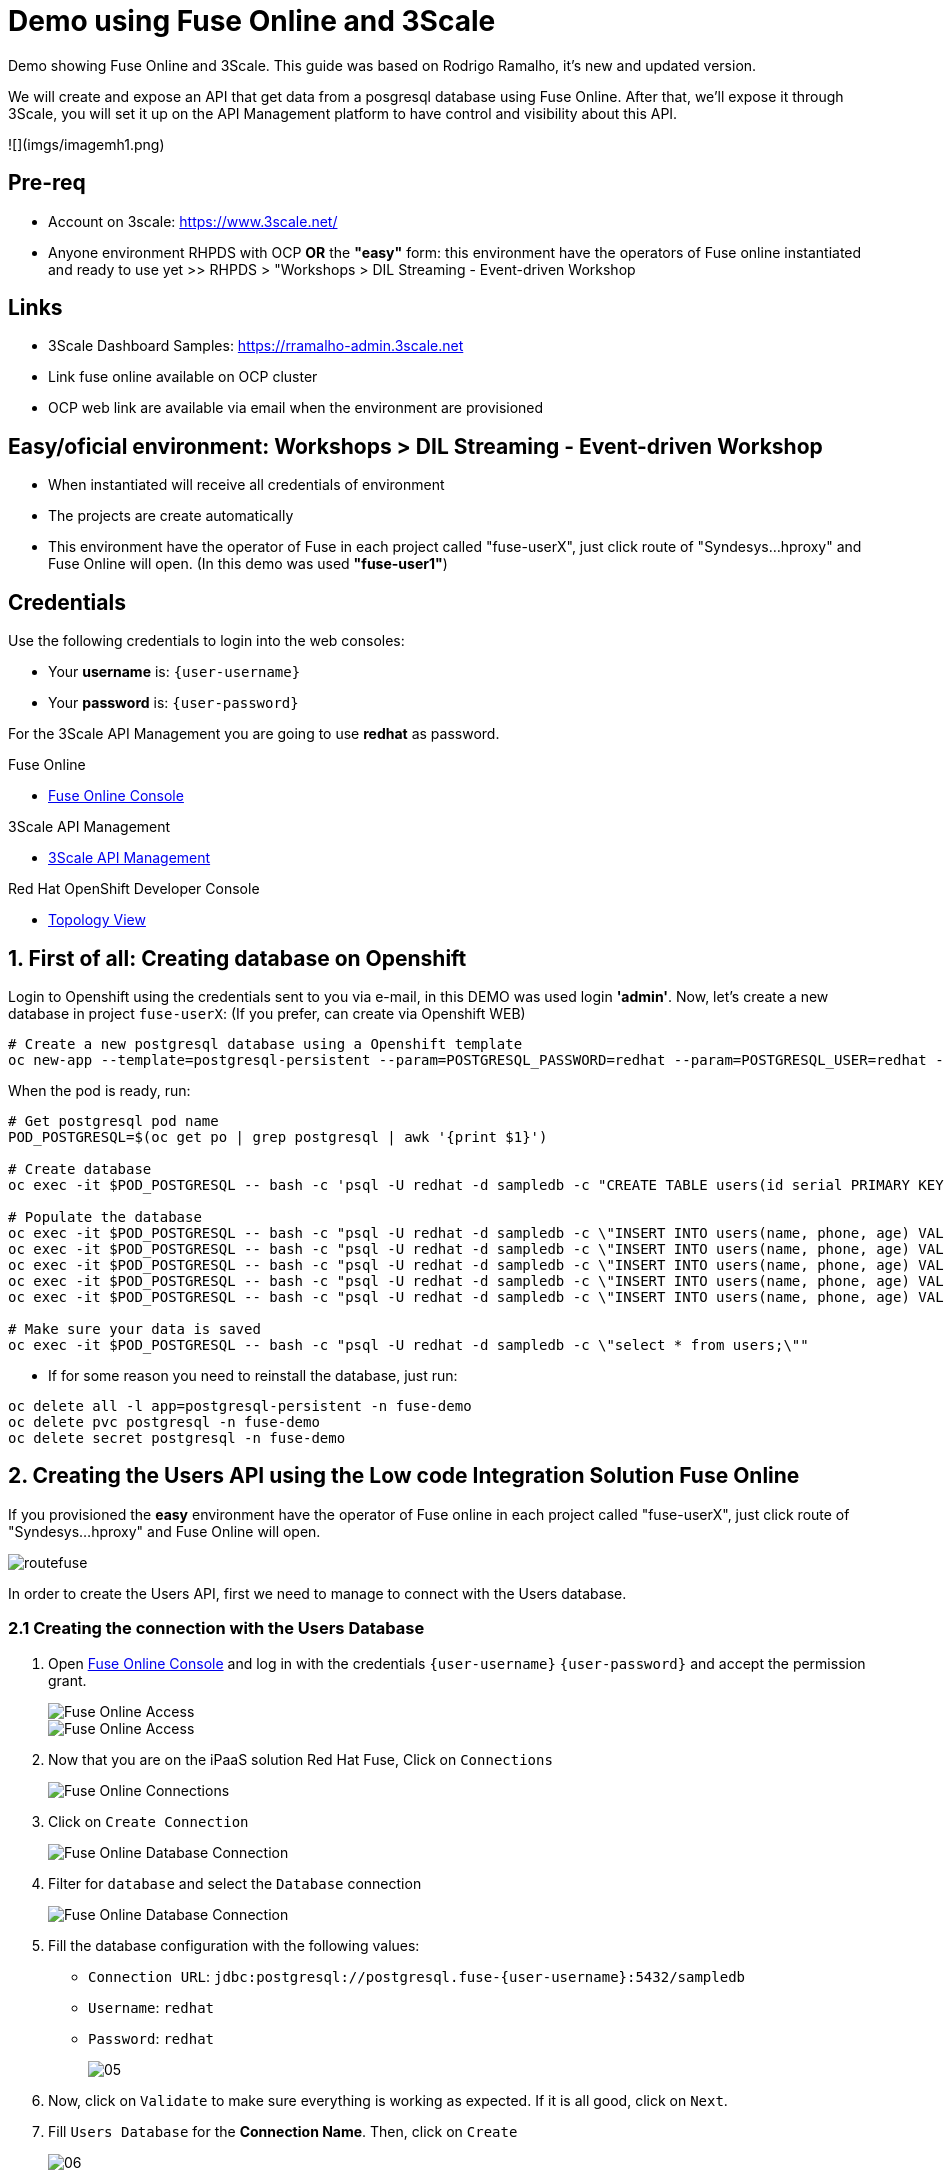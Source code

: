 # Demo using Fuse Online and 3Scale 

Demo showing Fuse Online and 3Scale. This guide was based on Rodrigo Ramalho, it's new and  updated version.

We will create and expose an API that get data from a posgresql database using Fuse Online. After that, we'll expose it through 3Scale, you will set it up on the API Management platform to have control and visibility about this API.

![](imgs/imagemh1.png)

## Pre-req

* Account on 3scale: https://www.3scale.net/
* Anyone environment RHPDS with OCP **OR** the **"easy"** form: this environment have the operators of Fuse online instantiated and ready to use yet >> RHPDS > "Workshops > DIL Streaming - Event-driven Workshop

## Links

* 3Scale Dashboard Samples: https://rramalho-admin.3scale.net
* Link fuse online available on OCP cluster
* OCP web link  are available via email when the environment are provisioned

## Easy/oficial environment: Workshops > DIL Streaming - Event-driven Workshop

* When instantiated will receive all credentials of environment 
* The projects are create automatically 
* This environment have the operator of Fuse in each project called "fuse-userX", just click route of "Syndesys...hproxy" and Fuse Online will open. (In this demo was used **"fuse-user1"**)

## Credentials

Use the following credentials to login into the web consoles:

* Your *username* is: `{user-username}`
* Your *password* is: `{user-password}`

For the 3Scale API Management you are going to use *redhat* as password.

[type=walkthroughResource]
.Fuse Online
****
* link:{fuse-user-url}[Fuse Online Console, window="_blank", , id="resources-fuse-user-url"]
****
[type=walkthroughResource]
.3Scale API Management
****
* link:{3scale-user-url}[3Scale API Management, window="_blank", , id="resources-3scale-user-url"]
****
[type=walkthroughResource]
.Red Hat OpenShift Developer Console
****
* link:{openshift-host}/topology/ns/{namespace}[Topology View, window="_blank"]
****

## 1. First of all: Creating database on Openshift

Login to Openshift using the credentials sent to you via e-mail, in this DEMO was used login **'admin'**. Now, let's create a new database in project `fuse-userX`: (If you prefer, can create via Openshift WEB)
```bash
# Create a new postgresql database using a Openshift template
oc new-app --template=postgresql-persistent --param=POSTGRESQL_PASSWORD=redhat --param=POSTGRESQL_USER=redhat --param=POSTGRESQL_DATABASE=sampledb -n fuse-userX
```
When the pod is ready, run:

```bash
# Get postgresql pod name
POD_POSTGRESQL=$(oc get po | grep postgresql | awk '{print $1}')

# Create database
oc exec -it $POD_POSTGRESQL -- bash -c 'psql -U redhat -d sampledb -c "CREATE TABLE users(id serial PRIMARY KEY,name VARCHAR (50),phone VARCHAR (50),age integer);"'

# Populate the database
oc exec -it $POD_POSTGRESQL -- bash -c "psql -U redhat -d sampledb -c \"INSERT INTO users(name, phone, age) VALUES  ('Jade', '(21) 12345678', 24);\""
oc exec -it $POD_POSTGRESQL -- bash -c "psql -U redhat -d sampledb -c \"INSERT INTO users(name, phone, age) VALUES  ('Francisco', '(11) 95474-8099', 40);\""
oc exec -it $POD_POSTGRESQL -- bash -c "psql -U redhat -d sampledb -c \"INSERT INTO users(name, phone, age) VALUES  ('Pedro', '(11) 23454367', 29);\""
oc exec -it $POD_POSTGRESQL -- bash -c "psql -U redhat -d sampledb -c \"INSERT INTO users(name, phone, age) VALUES  ('Rafael', '(21) 95474-8099', 55);\""
oc exec -it $POD_POSTGRESQL -- bash -c "psql -U redhat -d sampledb -c \"INSERT INTO users(name, phone, age) VALUES  ('Rodrigo', '(11) 95474-8099', 36);\""

# Make sure your data is saved
oc exec -it $POD_POSTGRESQL -- bash -c "psql -U redhat -d sampledb -c \"select * from users;\""
```

- If for some reason you need to reinstall the database, just run:

```bash
oc delete all -l app=postgresql-persistent -n fuse-demo
oc delete pvc postgresql -n fuse-demo
oc delete secret postgresql -n fuse-demo
```

## 2. Creating the Users API using the Low code Integration Solution Fuse Online
If you provisioned the **easy** environment have the operator of Fuse online in each project called "fuse-userX", just click route of "Syndesys...hproxy" and Fuse Online will open.

image::images/routefuse.png[]



In order to create the Users API, first we need to manage to connect with the Users database.

=== 2.1 Creating the connection with the Users Database

. Open link:{fuse-user-url}[Fuse Online Console, window="_blank"] and log in with the credentials `{user-username}` `{user-password}` and accept the permission grant.
+
image::images/01.png[Fuse Online Access, role="integr8ly-img-responsive"]
image::images/01-2.png[Fuse Online Access, role="integr8ly-img-responsive"]

. Now that you are on the iPaaS solution Red Hat Fuse, Click on `Connections`
+
image::images/02.png[Fuse Online Connections, role="integr8ly-img-responsive"]

. Click on `Create Connection`
+
image::images/03.png[Fuse Online Database Connection, role="integr8ly-img-responsive"]

. Filter for `database` and select the `Database` connection
+
image::images/04.png[Fuse Online Database Connection, role="integr8ly-img-responsive"]

. Fill the database configuration with the following values:

* `Connection URL`: `jdbc:postgresql://postgresql.fuse-{user-username}:5432/sampledb`
* `Username`: `redhat`
* `Password`: `redhat`

+
+
image::images/05.png[]

. Now, click on `Validate` to make sure everything is working as expected. If it is all good, click on `Next`.

. Fill `Users Database` for the *Connection Name*. Then, click on `Create`
+
image::images/06.png[]

. Now you should see connection `Users Database` listed in the connections page.
+
image::images/10.png[]

=== 2.2 Design and Create the Users API 

Now the we have the Users database already configured as a valid connection, we will create the connection to interact with this database and export it as a REST API.

. On the side menu `Integrations`, select `Create Integration`
+
image::images/11.png[]

. Select `API Provider` from the connections listed.
+
image::images/12.png[]

. Choose `Create a new OpenAPI 3x..., like below`
+
image::images/13.png[]

. Give it a name:
+
image::images/14-1.png[]

. Click on `Add a data type`
+
image::images/14.png[]

. Fill the *Name* field with the value `user` and paste the following JSON and choose `REST Resource`. Then, click `Save`. ** PLEASE DO NOT COPY USING THE PLUGIN **
+
[source,json,subs="attributes+"]
----
{
    "id": 0,
    "name": "Rodrigo Ramalho",
    "phone": "11 99555-2211",
    "age": 30
}
----
+
image::images/15.png[]

. Click `Save` again.

. Please take a look and see that all the CRUD REST operations (GET, POST, PUT, AND DELETE ) are already created for you with the attributes well defined and the data types inferred from the json model that we provided a model. We will implement *just two of them*. The *GET method retrieves all the users and the *POST to create a new user*. So, please remove the other methods.

. Select `/users/{userid}` and do a `Right Click` and select `Delete` option. 
+
image::images/16-1.png[]

. Your API Specification must look like that
+
image::images/16.png[]

. Click on `Next`
+
image::images/17.png[]

=== 2.3 Creating an API for `Get All Users` (GET)

In the previous step, we managed to create all the API Specification using a friendly UI based on the open-source project *Apicurio*. 
Now that we defined which are the contract of our API, let's start the development of each method, that in Fuse Online, we call it 
as a *Flow*. 

We will implement *just two of them*. The *GET method retrieves all the users and the *POST to create a new user*.

. Create a flow for the GET Method that list all users:
+
image::images/19.png[]

. Add a step in the flow clicking on `+`:
+
image::images/20.png[]

. Choose the `Users Database` connection created previously.
+
image::images/21.png[]

. Click on `Invoke SQL to obtain, store, update or delete data`:
+
image::images/22.png[]

. Fill the `SQL Statement` with: `select * from users` and then click `Next`
+
image::images/23.png[]

. Let's add a log step for debug purposes in our flow. Click again on the `+`:
+
image::images/24.png[]

. Then choose `Log`
+
image::images/25.png[]

. In the `Custom Text`, write `Loading users from database` and click `Done`.
+
image::images/26.png[]

. Can you see a warning showing that we have a mapping conflict? In order to solve it, let's add a `data mapping` to our Flow. 

. In the last step, click in the yellow icon and then go to `Add a data mapping step`.
+
image::images/27.png[]

. Expand both panel clicking on the arrows, drag and drop the source fields matching with the target fields and then click on `Done`.
+
image::images/29.png[]

. Click now on `Save`. Please pay attention not to publish! Otherwise, you will have to wait for the publishing process to finish.
+
image::images/30.png[]
+
image::images/30-1.png[]

=== 2.4 Creating API for Create a user (POST)

. From the combobox `Operations`, choose `Create a users`:
+
image::images/31.png[]

. Repeat the same steps you did on the previous step: `Creating an API for Get All Users (GET)`

. When adding the Users Database, you need to click on `Invoke SQL to obtain, store, update or delete data` and add `INSERT INTO USERS(NAME,PHONE,AGE) VALUES(:#NAME,:#PHONE,:#AGE);` in the field `SQL statement`.
+
image::images/32.png[]

. Also, during the data mapping you won't need to associate the `id` field because it will be already generate by the postgres database.
+
image::images/33.png[]

. In the end, you should have something like:
+
image::images/34.png[]

. Click on `Publish`
+
image::images/35.png[]

. Save and Publish!
+
image::images/35-1.png[]

We need to wait Openshift build and deploy our container. When done, you should see `Published version 1` on the top of the page.

. Go to the `Home` page, and look that is one integration running.
+
image::images/37.png[]

If you go to the Openshift webconsole in `Topology` you can see the pod **"i-users-api"** of integration available too:

image::images/integration.png[]


=== 2.5 Testing your integration!

You can check if your integration is working properly running clicking on `View` Integration on Fuse Online and Copy and the External URL or clicking to access the route of integration(i-users-api) in Openshift webconsole:

image::images/integration.png[]



. With the URL in hand, try to do a GET on the /users endpoint. Your URL will be like this below
+

link:https://i-users-api-fuse-userX.openshift-app-host/users[]

. To test the add user method (POST), try the following command in your terminal or the HTTP client of your preference:
+
[source,bash,subs="attributes+"]
----
  curl -X POST -H "Content-Type: application/json" https://i-users-api-fuse-userX.openshift-app-host/users -d '{"name": "myname", "age": 20, "phone": "61 3323-2314"}'
---- 

**DON'T FORGET TO MODIFY THE FIELDS "fuse-userX" AND "openshift-app-host" TO YOUR REALITY**


== 3.0 Exposing and management your API using 3Scale:
Access the console of 3scale with your credentials and let's put hands on. The next sections describes how Red Hat 3scale API Management works with APIs

To unsderstand the base, the 3scale separates your APIs into two main groups:

* **Backends:** Internal APIs bundled in a product. Backends grant API Providers the freedom to map their internal API organization structure to 3scale.

* **Products:** Customer-facing APIs. Products facilitate the creation of strong and simplified offerings for API consumers.
A product can contain multiple backends, and a backend can be used in multiple products. In other words, to **integrate and manage your API in 3scale you need to create both:**

A Backend containing at least the URL of your API. The backend can optionally have mapping rules, methods and metrics to facilitate reusability.
A Product where you define the application plans, and configure APIcast.



### 3.1 Creating the User API Backends



. Select `Create Backend` on the Tabs to create a new backend.
+
image::images/backend.png[]

. Fill the `Users API` backend creation form and click on `Create Backend`

* `Name`: `Users API`
* `System Name`: `users-api`
* `Description`: `Users API`
* `Private Base URL`: `https://i-users-api-fuse-userX.openshift-app-host`
+
image::images/create-backends/create-backends-02.png[]
image::images/create-backends/create-backends-03.png[]

. Check `User API` Backend Information and select `Methods`
+
image::images/create-backends/create-backends-04.png[]

. As we have two methods on the API we will define two methods. Methods helps to define specific rules for rate limit, monetization, enable and disable a specific endpoints and to have a more granular analytics metrics.
+
image::images/create-backends/create-backends-05.png[]

. Create the `Get Users` method providing the following attributes and then click on `Create Method`.

* `Friendly Name`: `Get Users`
* `System Name`: `get-users`
* `Description`: `Get all users`

+
image::images/create-backends/create-backends-06.png[]

. Create the `Create Users` method providing the following attributes and then click on `Create Method`.

* `Friendly Name`: `Create Users`
* `System Name`: `create-users`
* `Description`: `Create an user`

+
image::images/create-backends/create-backends-07.png[]

. Now your `Methods & Metrics` page should be like that
+
image::images/create-backends/create-backends-08.png[]

. Let's create the `mapping rule`. `Mapping rule` is the http path that will be requested to access the endpoint.

. Create the `Get users` Mapping rule

* `Verb`: `GET`
* `Pattern`: `/users`
* `Metric or Method to increment`: `Get Users` (The method that we created previously)

+
image::images/create-backends/create-backends-09.png[]

. Create the `Create users` Mapping rule

* `Verb`: `POST`
* `Pattern`: `/users`
* `Metric or Method to increment`: `Create user` (The method that we created previously)

+
image::images/create-backends/create-backends-11.png[]

. The mapping rules overview should be like that
+
image::images/create-backends/create-backends-12.png[]

. The `Users API` Backend Overview should look like that
+
image::images/create-backends/create-backends-13.png[]

. Now, let's repeat the Backend creation process but for the `Orders API`, Click on `Create Backend`

* `Name`: `Orders API`
* `System Name`: `orders-api`
* `Description`: `Orders API`
* `Private Base URL`: `https://order-rest-fuse-{user-username}.{openshift-app-host}`

+
image::images/create-backends/create-backends-15.png[]

. Create two GET methods, `Get orders` and `Get all user orders`
+
image::images/create-backends/create-backends-17.png[]
+
image::images/create-backends/create-backends-19.png[]

. Your methods should looks like that
+
image::images/create-backends/create-backends-20.png[]

. Create the respective `mapping rules`
+
image::images/create-backends/create-backends-22.png[]
+
image::images/create-backends/create-backends-23.png[]

. Your mapping rules should looks like that
+
image::images/create-backends/create-backends-24.png[]

. And finnaly our backends should be like that at this moment
+
image::images/create-backends/create-backends-25.png[]

Now that we have the Backends we can work to create a `Product` representing multiples backends 
and finally expose this API on 3Scale API Management.

[time=10]
== Creating the Users API Product

. Access the `PRODUCTS` tab and select `NEW PRODUCT`
+
image::images/create-product/create-product-01.png[]

. Select the `Define manually` option and use the following attributes

* `Name`: `Users API`
* `System name`: `users-api`
* `Description`: `Get all information about users and relative orders`

+
image::images/create-product/create-product-02.png[]

. This is the overview of your API Product right now
+
image::images/create-product/create-product-03.png[]

. Let's create two plans, one sandbox for enable users to try and another production that the user needs to pay for use it without any rate limit restriction. Create the `sandbox` application plan.

* `Name`: `sandbox`
* `System Name`: `sandbox`

+
image::images/create-product/create-product-04.png[]

. Create another plan named `production`

* `Name`: `production`
* `System Name`: `production`
* `Trial Period (days)`: `7`
* `Setup fee`: `1`
* `Cost per month`: `5`

+
image::images/create-product/create-product-06.png[]

. Now that you have both created, please `Publish` both.
+ 
image::images/create-product/create-product-07.png[]

. Let's add the backends the we previously created
+ 
image::images/create-product/create-product-07-1.png[]
image::images/create-product/create-product-08.png[]

. Add `Users API` Backend

* `Backend Name`: `Users API`
* `Path`: `/users-api`

+
image::images/create-product/create-product-09.png[]

. Add `Orders API` Backend

* `Backend Name`: `Orders API`
* `Path`: `/orders-api`

+
image::images/create-product/create-product-10.png[]

. Your backends properly configured should looks like this
+
image::images/create-product/create-product-11.png[]

. Delete the actual `GET /` Mapping Rule
+
image::images/create-product/create-product-12.png[]

. Promote the API to `Staging`
+
image::images/create-product/create-product-13.png[]

. Promote the API to `Production`
+
image::images/create-product/create-product-14.png[]

. As you can see the USER_KEY is invalid at this moment. It's because we don't have an Application yet, in order to solve it let's create one. On the `Up menu` select `Audience`.
+
image::images/create-product/create-product-15.png[]

. Select `Developer` from the account list
+ 
image::images/create-product/create-product-16.png[]

. Select `Application` on the horizontal menu
+ 
image::images/create-product/create-product-17.png[]

. Click on `Create Application`
+
image::images/create-product/create-product-18.png[]

. Select the `Production` plan under `Users API`

image::images/create-product/create-product-19.png[]
image::images/create-product/create-product-20.png[]
image::images/create-product/create-product-21.png[]
image::images/create-product/create-product-22.png[]

. Now that we have an application, the `USER_KEY` query parameter is filled with a valid key from the application that we just created.
+
image::images/create-product/create-product-23.png[]
image::images/create-product/create-product-24.png[]

[time=10]
== Exposing User API through developer portal

. Select `Audience` on the upper drop down menu
+ 
image::images/developer-portal/developer-portal-01.png[]

. Select `Audience` on the upper drop down menu
+ 
image::images/developer-portal/developer-portal-02.png[]

. Select `Developer Portal` > `Content` > `Homepage`. Before to start editing, Click on `Visit Portal` to see the Out of the box Developer Portal provided. Notice that it is pre configured to use the `Echo API`, we will work to change it to work with the `Users API` that we just configured.
+ 
image::images/developer-portal/developer-portal-03.png[]

. Change the line 5 of the Homepage to `Users API` instead of `Echo API`
+ 
image::images/developer-portal/developer-portal-04.png[]

. Change the line `124` to `users-api` instead of `api`
+ 
image::images/developer-portal/developer-portal-06.png[]

. Before go ahead let's toggle some features of the portal, for this select the `Feature Visibility` from the side menu, and select to `Show` all of them 
+ 
image::images/developer-portal/developer-portal-06-1.png[]
image::images/developer-portal/developer-portal-06-2.png[]

. Take a look on the changes, it's already working with the Users API, and showing the applications plans defined.
+ 
image::images/developer-portal/developer-portal-07.png[]

. But the application plans is not properly defined, to best reflect real situations we need to do some adjusts on both of them. Navigate to the `Application Plans` option, using `Product: Users API` > `Applications` > `Application Plans` > `Sandbox`.
+
image::images/developer-portal/developer-portal-08.png[]

. Select `Limits` option under `Product Level` and click on `New usage limit`
+ 
image::images/developer-portal/developer-portal-09.png[]

. Define a limit of 5 requests per minute
+
image::images/developer-portal/developer-portal-10.png[]

. Define those features allowing the user choose the which has the best fit. In order to make this plan *Read Only* Disable the `Create User` method and toggle following features:

* Community Support
* Free
* Limited Calls
* Read Only

+
image::images/developer-portal/developer-portal-11.png[]

. Your application plans should looks like it, remember to publish both
+
image::images/developer-portal/developer-portal-12.png[]

. For the `Production Plan`, create a new `pricing rule` on the `Product Level` since it doesn't have any limit, it's fair to be paid.
image::images/developer-portal/developer-portal-13.png[] 

. Define a rule that charge `1$` for `10 API calls`. Yes, it's expensive, our service is first class and the content is super valuable.
image::images/developer-portal/developer-portal-14.png[]

. In the `Production` plan, toggle the following Features:

* 24/7 support
* Unlimited calls
* Read and Write

+
image::images/developer-portal/developer-portal-15.png[]

. Return to the `Developer Portal` web page and take a look in the plans description, after click on `Signup to plan sandbox`
+
image::images/developer-portal/developer-portal-16.png[]

. Fill the form with the application information
+ 
image::images/developer-portal/developer-portal-17.png[]

. The new account needs to be *Activated*, usually this process is via Email, but as we are not working with valid email address here, let's approve it manually in the following steps.
+
image::images/developer-portal/developer-portal-18.png[]

. Navigate to the `Audience > Account > Listing` and click on `Activate`.
+
image::images/developer-portal/developer-portal-19.png[]

. Return to the `Developer Portal` and do the sign in providing the credentials that you defined
+
image::images/developer-portal/developer-portal-20.png[]

. Now that you are authenticated, click on `See your Applications & Credentials`
+
image::images/developer-portal/developer-portal-21.png[]

. Click on `Create new application`
+
image::images/developer-portal/developer-portal-23.png[]

. Select the service `Users API`
+
image::images/developer-portal/developer-portal-24.png[]

. Fill the form with `mobile-app` for Name and `Mobile App` for the description field
+
image::images/developer-portal/developer-portal-25.png[]

. The applicaiton is properly registered and you can use the `User keys` to call the `Users API`.
+
image::images/developer-portal/developer-portal-26.png[]

. Make some requests, and after going to see the `Statistics` into the developer portal, it allows the user to have total control over how it is using each API.
image::images/developer-portal/developer-portal-27.png[]

[time=5]
== User APIs Analytics

. After making some requests into the `User APIs` you can see how the analytics works. Hits represent all the requests, and also you can see the requests for each method.
+
image::images/analytics/analytics-01.png[]

. Click on the `Top application` in the left menu and see which is the applications that are consuming the `Users API`. This metric is strategic to understand how the customers is using your APIs and try to adjust plans to better fit them.
+
image::images/analytics/analytics-02.png[]

. It's also possible to see the metrics into the perspective of the `Backend`.
+
image::images/analytics/analytics-03.png[]
